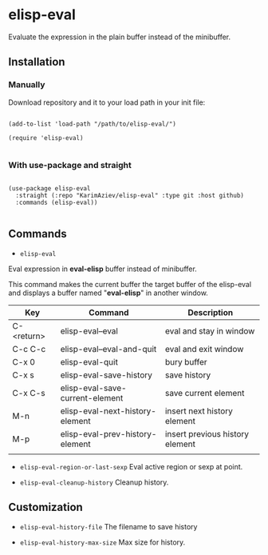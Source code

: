 * elisp-eval

Evaluate the expression in the plain buffer instead of the minibuffer.

** Installation

*** Manually

Download repository and it to your load path in your init file:

#+begin_src elisp :eval no

(add-to-list 'load-path "/path/to/elisp-eval/")

(require 'elisp-eval)

#+end_src

*** With use-package and straight

#+begin_src elisp :eval no

(use-package elisp-eval
  :straight (:repo "KarimAziev/elisp-eval" :type git :host github)
  :commands (elisp-eval))

#+end_src

** Commands

+ ~elisp-eval~
Eval expression in *eval-elisp* buffer instead of minibuffer.

This command makes the current buffer the target buffer of
the elisp-eval and displays a buffer named "*eval-elisp*" in another window.

| Key        | Command                         | Description                     |
|------------+---------------------------------+---------------------------------|
| C-<return> | elisp-eval--eval                | eval and stay in window         |
| C-c C-c    | elisp-eval--eval-and-quit       | eval and exit window            |
| C-x 0      | elisp-eval-quit                 | bury buffer                     |
| C-x s      | elisp-eval-save-history         | save history                    |
| C-x C-s    | elisp-eval-save-current-element | save current element            |
| M-n        | elisp-eval-next-history-element | insert next history element     |
| M-p        | elisp-eval-prev-history-element | insert previous history element |
|            |                                 |                                 |

+ ~elisp-eval-region-or-last-sexp~
  Eval active region or sexp at point.

+ ~elisp-eval-cleanup-history~ Cleanup history.


** Customization

+ ~elisp-eval-history-file~
  The filename to save history

+ ~elisp-eval-history-max-size~
  Max size for history.
